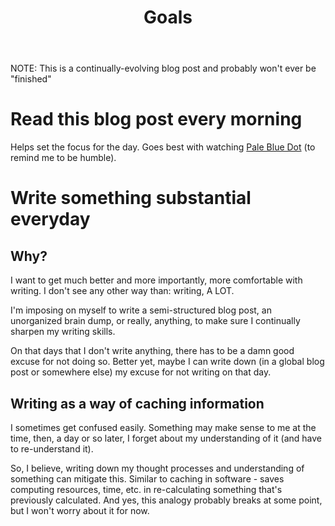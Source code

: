#+TITLE: Goals
#+HUGO_BASE_DIR: ..
#+HUGO_SECTION: post
#+HUGO_CUSTOM_FRONT_MATTER: :date 2022-01-30 :pin true :summary "Goals"
#+HUGO_TAGS: "self-improvement"

NOTE: This is a continually-evolving blog post and probably won't ever be "finished"

* Read this blog post every morning
Helps set the focus for the day. Goes best with watching [[yt:https://www.youtube.com/watch?v=wupToqz1e2g][Pale Blue Dot]] (to remind me to be humble).

* Write something substantial everyday
** Why?
I want to get much better and more importantly, more comfortable with writing. I don't see any other way than: writing, A LOT.

I'm imposing on myself to write a semi-structured blog post, an unorganized brain dump, or really, anything, to make sure I continually sharpen my writing skills.

On that days that I don't write anything, there has to be a damn good excuse for not doing so. Better yet, maybe I can write down (in a global blog post or somewhere else) my excuse for not writing on that day.
** Writing as a way of caching information
I sometimes get confused easily. Something may make sense to me at the time, then, a day or so later, I forget about my understanding of it (and have to re-understand it).

So, I believe, writing down my thought processes and understanding of something can mitigate this. Similar to caching in software - saves computing resources, time, etc. in re-calculating something that's previously calculated.
And yes, this analogy probably breaks at some point, but I won't worry about it for now.
